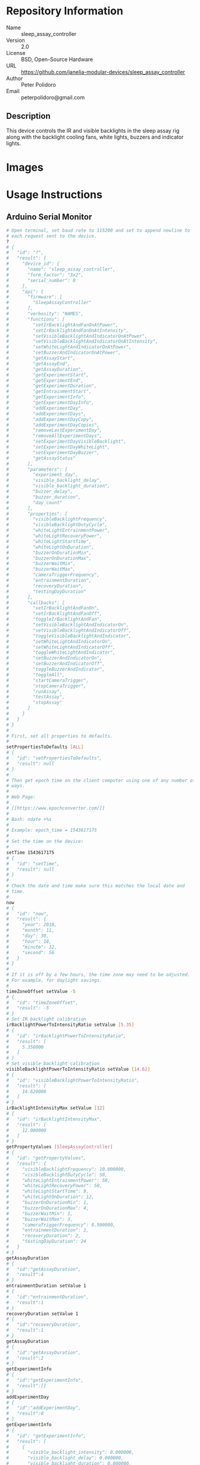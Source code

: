 # Created 2018-12-03 Mon 15:43
#+OPTIONS: title:nil author:nil email:nil toc:t |:t ^:nil
#+OPTIONS: title:nil author:nil email:nil toc:t |:t ^:nil
#+OPTIONS: title:nil author:nil email:nil toc:t |:t ^:nil
#+EXPORT_FILE_NAME: README
* Repository Information

- Name :: sleep_assay_controller
- Version :: 2.0
- License :: BSD, Open-Source Hardware
- URL :: https://github.com/janelia-modular-devices/sleep_assay_controller
- Author :: Peter Polidoro
- Email :: peterpolidoro@gmail.com

** Description

This device controls the IR and visible backlights in the sleep assay rig
along with the backlight cooling fans, white lights, buzzers and indicator
lights.

* Images

* Usage Instructions

** Arduino Serial Monitor

#+BEGIN_SRC sh
  # Open terminal, set baud rate to 115200 and set to append newline to
  # each request sent to the device.
  ?
  # {
  #   "id": "?",
  #   "result": {
  #     "device_id": {
  #       "name": "sleep_assay_controller",
  #       "form_factor": "3x2",
  #       "serial_number": 0
  #     },
  #     "api": {
  #       "firmware": [
  #         "SleepAssayController"
  #       ],
  #       "verbosity": "NAMES",
  #       "functions": [
  #         "setIrBacklightAndFanOnAtPower",
  #         "setIrBacklightAndFanOnAtIntensity",
  #         "setVisibleBacklightAndIndicatorOnAtPower",
  #         "setVisibleBacklightAndIndicatorOnAtIntensity",
  #         "setWhiteLightAndIndicatorOnAtPower",
  #         "setBuzzerAndIndicatorOnAtPower",
  #         "getAssayStart",
  #         "getAssayEnd",
  #         "getAssayDuration",
  #         "getExperimentStart",
  #         "getExperimentEnd",
  #         "getExperimentDuration",
  #         "getEntrainmentStart",
  #         "getExperimentInfo",
  #         "getExperimentDayInfo",
  #         "addExperimentDay",
  #         "addExperimentDays",
  #         "addExperimentDayCopy",
  #         "addExperimentDayCopies",
  #         "removeLastExperimentDay",
  #         "removeAllExperimentDays",
  #         "setExperimentDayVisibleBacklight",
  #         "setExperimentDayWhiteLight",
  #         "setExperimentDayBuzzer",
  #         "getAssayStatus"
  #       ],
  #       "parameters": [
  #         "experiment_day",
  #         "visible_backlight_delay",
  #         "visible_backlight_duration",
  #         "buzzer_delay",
  #         "buzzer_duration",
  #         "day_count"
  #       ],
  #       "properties": [
  #         "visibleBacklightFrequency",
  #         "visibleBacklightDutyCycle",
  #         "whiteLightEntrainmentPower",
  #         "whiteLightRecoveryPower",
  #         "whiteLightStartTime",
  #         "whiteLightOnDuration",
  #         "buzzerOnDurationMin",
  #         "buzzerOnDurationMax",
  #         "buzzerWaitMin",
  #         "buzzerWaitMax",
  #         "cameraTriggerFrequency",
  #         "entrainmentDuration",
  #         "recoveryDuration",
  #         "testingDayDuration"
  #       ],
  #       "callbacks": [
  #         "setIrBacklightAndFanOn",
  #         "setIrBacklightAndFanOff",
  #         "toggleIrBacklightAndFan",
  #         "setVisibleBacklightAndIndicatorOn",
  #         "setVisibleBacklightAndIndicatorOff",
  #         "toggleVisibleBacklightAndIndicator",
  #         "setWhiteLightAndIndicatorOn",
  #         "setWhiteLightAndIndicatorOff",
  #         "toggleWhiteLightAndIndicator",
  #         "setBuzzerAndIndicatorOn",
  #         "setBuzzerAndIndicatorOff",
  #         "toggleBuzzerAndIndicator",
  #         "toggleAll",
  #         "startCameraTrigger",
  #         "stopCameraTrigger",
  #         "runAssay",
  #         "testAssay",
  #         "stopAssay"
  #       ]
  #     }
  #   }
  # }
  #
  # First, set all properties to defaults.
  #
  setPropertiesToDefaults [ALL]
  # {
  #   "id": "setPropertiesToDefaults",
  #   "result": null
  # }
  #
  # Then get epoch time on the client computer using one of any number of
  # ways.
  #
  # Web Page:
  #
  # [[https://www.epochconverter.com/]]
  #
  # Bash: ndate +%s
  #
  # Example: epoch_time = 1543617175
  #
  # Set the time on the device:
  #
  setTime 1543617175
  # {
  #   "id": "setTime",
  #   "result": null
  # }
  #
  # Check the date and time make sure this matches the local date and
  # time.
  #
  now
  # {
  #   "id": "now",
  #   "result": {
  #     "year": 2018,
  #     "month": 11,
  #     "day": 30,
  #     "hour": 18,
  #     "minute": 32,
  #     "second": 56
  #   }
  # }
  #
  # If it is off by a few hours, the time zone may need to be adjusted.
  # For example, for daylight savings.
  #
  timeZoneOffset setValue -5
  # {
  #   "id": "timeZoneOffset",
  #   "result": -5
  # }
  # Set IR backlight calibration
  irBacklightPowerToIntensityRatio setValue [5.35]
  # {
  #   "id": "irBacklightPowerToIntensityRatio",
  #   "result": [
  #     5.350000
  #   ]
  # }
  # Set visible backlight calibration
  visibleBacklightPowerToIntensityRatio setValue [14.62]
  # {
  #   "id": "visibleBacklightPowerToIntensityRatio",
  #   "result": [
  #     14.620000
  #   ]
  # }
  irBacklightIntensityMax setValue [12]
  # {
  #   "id": "irBacklightIntensityMax",
  #   "result": [
  #     12.000000
  #   ]
  # }
  getPropertyValues [SleepAssayController]
  # {
  #   "id": "getPropertyValues",
  #   "result": {
  #     "visibleBacklightFrequency": 10.000000,
  #     "visibleBacklightDutyCycle": 50,
  #     "whiteLightEntrainmentPower": 50,
  #     "whiteLightRecoveryPower": 50,
  #     "whiteLightStartTime": 9,
  #     "whiteLightOnDuration": 12,
  #     "buzzerOnDurationMin": 1,
  #     "buzzerOnDurationMax": 4,
  #     "buzzerWaitMin": 1,
  #     "buzzerWaitMax": 3,
  #     "cameraTriggerFrequency": 0.500000,
  #     "entrainmentDuration": 2,
  #     "recoveryDuration": 2,
  #     "testingDayDuration": 24
  #   }
  # }
  getAssayDuration
  # {
  #   "id":"getAssayDuration",
  #   "result":4
  # }
  entrainmentDuration setValue 1
  # {
  #   "id":"entrainmentDuration",
  #   "result":1
  # }
  recoveryDuration setValue 1
  # {
  #   "id":"recoveryDuration",
  #   "result":1
  # }
  getAssayDuration
  # {
  #   "id":"getAssayDuration",
  #   "result":2
  # }
  getExperimentInfo
  # {
  #   "id":"getExperimentInfo",
  #   "result":[]
  # }
  addExperimentDay
  # {
  #   "id":"addExperimentDay",
  #   "result":0
  # }
  getExperimentInfo
  # {
  #   "id": "getExperimentInfo",
  #   "result": [
  #     {
  #       "visible_backlight_intensity": 0.000000,
  #       "visible_backlight_delay": 0.000000,
  #       "visible_backlight_duration": 0.000000,
  #       "white_light_power": 0.000000,
  #       "buzzer_power": 0.000000,
  #       "buzzer_delay": 0.000000,
  #       "buzzer_duration": 0.000000
  #     }
  #   ]
  # }
  setExperimentDayVisibleBacklight 0 5.0 0 12
  # {
  #   "id": "setExperimentDayVisibleBacklight",
  #   "result": {
  #     "visible_backlight_intensity": 5.000000,
  #     "visible_backlight_delay": 0.000000,
  #     "visible_backlight_duration": 12.000000,
  #     "white_light_power": 75.000000,
  #     "buzzer_power": 0.000000,
  #     "buzzer_delay": 0.000000,
  #     "buzzer_duration": 0.000000
  #   }
  # }
  setExperimentDayWhiteLight 0 75
  # {
  #   "id": "setExperimentDayWhiteLight",
  #   "result": {
  #     "visible_backlight_intensity": 0.000000,
  #     "visible_backlight_delay": 0.000000,
  #     "visible_backlight_duration": 0.000000,
  #     "white_light_power": 75.000000,
  #     "buzzer_power": 0.000000,
  #     "buzzer_delay": 0.000000,
  #     "buzzer_duration": 0.000000
  #   }
  # }
  addExperimentDayCopy 0
  # {
  #   "id":"addExperimentDayCopy",
  #   "result":1
  # }
  setExperimentDayBuzzer 1 50 3 12
  # {
  #   "id": "setExperimentDayBuzzer",
  #   "result": {
  #     "visible_backlight_intensity": 5.000000,
  #     "visible_backlight_delay": 0.000000,
  #     "visible_backlight_duration": 12.000000,
  #     "white_light_power": 75.000000,
  #     "buzzer_power": 50.000000,
  #     "buzzer_delay": 3.000000,
  #     "buzzer_duration": 12.000000
  #   }
  # }
  getExperimentInfo
  # {
  #   "id": "getExperimentInfo",
  #   "result": [
  #     {
  #       "visible_backlight_intensity": 5.000000,
  #       "visible_backlight_delay": 0.000000,
  #       "visible_backlight_duration": 12.000000,
  #       "white_light_power": 75.000000,
  #       "buzzer_power": 0.000000,
  #       "buzzer_delay": 0.000000,
  #       "buzzer_duration": 0.000000
  #     },
  #     {
  #       "visible_backlight_intensity": 5.000000,
  #       "visible_backlight_delay": 0.000000,
  #       "visible_backlight_duration": 12.000000,
  #       "white_light_power": 75.000000,
  #       "buzzer_power": 50.000000,
  #       "buzzer_delay": 3.000000,
  #       "buzzer_duration": 12.000000
  #     }
  #   ]
  # }
  getExperimentDuration
  # {
  #   "id": "getExperimentDuration",
  #   "result": 2
  # }
  getAssayDuration
  # {
  #   "id": "getAssayDuration",
  #   "result": 4
  # }
  testAssay
  # {
  #   "id": "testAssay",
  #   "result": null
  # }
  getAssayStatus
  # {
  #   "id": "getAssayStatus",
  #   "result": {
  #     "time_now": 1543617266,
  #     "date_time_now": {
  #       "year": 2018,
  #       "month": 11,
  #       "day": 30,
  #       "hour": 18,
  #       "minute": 34,
  #       "second": 26
  #     },
  #     "assay_day": 0.666667,
  #     "phase": "ENTRAINMENT",
  #     "phase_day": 0.666667,
  #     "visible_backlight_intensity": 0.000000,
  #     "white_light_power": 50.000000,
  #     "buzzer_power": 0.000000,
  #     "buzzing": false,
  #     "testing": true
  #   }
  # }
  stopAssay
  # {
  #   "id": "stopAssay",
  #   "result": null
  # }
  runAssay
  # {
  #   "id": "runAssay",
  #   "result": null
  # }
  getAssayEnd
  # {
  #   "id": "getAssayEnd",
  #   "result": {
  #     "year": 2018,
  #     "month": 12,
  #     "day": 4,
  #     "hour": 9,
  #     "minute": 0,
  #     "second": 0
  #   }
  # }
  stopAssay
  # {
  #   "id": "stopAssay",
  #   "result": null
  # }
  removeAllExperimentDays
  # {
  #   "id": "removeAllExperimentDays",
  #   "result": null
  # }
  setIrBacklightAndFanOff
  # {
  #   "id": "setIrBacklightAndFanOff",
  #   "result": null
  # }
#+END_SRC

** Matlab

#+BEGIN_SRC matlab
  getAvailableComPorts()
  serial_port = 'COM9'; % example
  dev = ModularClient(serial_port);
  dev.open();
  dev.setPropertiesToDefaults({'ALL'});
  % look up time zone offset for your location
  % taking into account daylight savings time
  % if necessary
  % e.g.
  % U.S. Eastern = -5
  % U.S. Eastern daylight savings = -4
  time_zone_offset = -4;
  dev.timeZoneOffset('setValue',time_zone_offset);
  dev.setTime(etime(clock,[1970,1,1,0,0,0]));
  n = dev.now();
  t = clock;
  dev.adjustTime((t(4) - n.hour)*60*60);
  dev.now()
  %   year: 2018
  %  month: 11
  %    day: 30
  %   hour: 17
  % minute: 44
  % second: 59
  % check to make sure this matches the local date and time
  % Set IR backlight calibration
  dev.irBacklightPowerToIntensityRatio('setValue',{5.35});
  % Set visible backlight calibration
  dev.visibleBacklightPowerToIntensityRatio('setValue',{14.62});
  dev.irBacklightIntensityMax('setValue',{12});
  dev.getPropertyValues({'SleepAssayController'})
  %  visibleBacklightFrequency: 10.0
  %  visibleBacklightDutyCycle: 50
  % whiteLightEntrainmentPower: 50
  %    whiteLightRecoveryPower: 50
  %        whiteLightStartTime: 9
  %       whiteLightOnDuration: 12
  %        buzzerOnDurationMin: 1
  %        buzzerOnDurationMax: 4
  %              buzzerWaitMin: 1
  %              buzzerWaitMax: 3
  %     cameraTriggerFrequency: 0.5
  %        entrainmentDuration: 2
  %           recoveryDuration: 2
  %         testingDayDuration: 24
  dev.getAssayDuration()
  % 4
  dev.entrainmentDuration('setValue',1);
  dev.recoveryDuration('setValue',1);
  dev.getAssayDuration()
  % 2
  dev.getExperimentInfo()
  % Empty cell array: 0-by-1
  dev.addExperimentDay()
  % 0
  info = dev.getExperimentInfo();
  info{1}
  % visible_backlight_intensity: 0.0
  %     visible_backlight_delay: 0.0
  %  visible_backlight_duration: 0.0
  %           white_light_power: 0.0
  %                buzzer_power: 0.0
  %                buzzer_delay: 0.0
  %             buzzer_duration: 0.0
  experiment_day = 0;
  visible_backlight_intensity = 5.0;
  visible_backlight_delay = 0;
  visible_backlight_duration = 12;
  dev.setExperimentDayVisibleBacklight(experiment_day, ...
                                       visible_backlight_intensity, ...
                                       visible_backlight_delay, ...
                                       visible_backlight_duration);
  white_light_power = 75;
  dev.setExperimentDayWhiteLight(experiment_day,white_light_power);
  dev.addExperimentDayCopy(0)
  % 1
  experiment_day = 1;
  buzzer_power = 50;
  buzzer_delay = 3;
  buzzer_duration = 12;
  dev.setExperimentDayBuzzer(experiment_day, ...
                             buzzer_power, ...
                             buzzer_delay, ...
                             buzzer_duration);
  info = dev.getExperimentInfo();
  info{2}
  % visible_backlight_intensity: 5.0
  %     visible_backlight_delay: 0.0
  %  visible_backlight_duration: 12.0
  %           white_light_power: 75.0
  %                buzzer_power: 50.0
  %                buzzer_delay: 3.0
  %             buzzer_duration: 12.0
  dev.getExperimentDuration()
  % 2
  dev.getAssayDuration()
  % 4
  dev.testAssay();
  dev.getAssayStatus()
  %                    time_now: 1543618497
  %               date_time_now: [1x1 struct]
  %                   assay_day: 0.666667
  %                       phase: 'ENTRAINMENT'
  %                   phase_day: 0.666667
  % visible_backlight_intensity: 0
  %           white_light_power: 50
  %                buzzer_power: 0
  %                     buzzing: 0
  %                     testing: 1
  dev.runAssay();
  dev.getAssayEnd()
  %   year: 2018
  %  month: 12
  %    day: 4
  %   hour: 9
  % minute: 0
  % second: 0
  dev.stopAssay()
  dev.removeAllExperimentDays()
  dev.setIrBacklightAndFanOff()
#+END_SRC

* Build Instructions

* Software

* Firmware

** BacklightController


*** Library Information
- Name :: BacklightController
- Version :: 4.0.2
- License :: BSD
- URL :: https://github.com/janelia-arduino/BacklightController
- Author :: Peter Polidoro
- Email :: peterpolidoro@gmail.com

**** Description

Modular device backlight controller library.

*** API NAMES

#+BEGIN_SRC js
  {
    "id": "getApi",
    "result": {
      "firmware": [
        "BacklightController"
      ],
      "verbosity": "NAMES",
      "functions": [
        "setAllIrBacklightsOnAtPower",
        "setAllIrBacklightsOnAtIntensity",
        "setIrBacklightOn",
        "setIrBacklightOnAtPower",
        "setIrBacklightOnAtIntensity",
        "setIrBacklightOff",
        "toggleIrBacklight",
        "getIrBacklightPowersWhenOn",
        "getIrBacklightIntensitiesWhenOn",
        "getIrBacklightPowers",
        "getIrBacklightIntensities",
        "getIrBacklightPowerBounds",
        "getIrBacklightIntensityBounds",
        "irBacklightPowerToIntensities",
        "irBacklightIntensityToPowers",
        "setAllVisibleBacklightsOnAtPower",
        "setAllVisibleBacklightsOnAtIntensity",
        "setVisibleBacklightOn",
        "setVisibleBacklightOnAtPower",
        "setVisibleBacklightOnAtIntensity",
        "setVisibleBacklightOff",
        "toggleVisibleBacklight",
        "getVisibleBacklightPowersWhenOn",
        "getVisibleBacklightIntensitiesWhenOn",
        "getVisibleBacklightPowers",
        "getVisibleBacklightIntensities",
        "getVisibleBacklightPowerBounds",
        "getVisibleBacklightIntensityBounds",
        "visibleBacklightPowerToIntensities",
        "visibleBacklightIntensityToPowers",
        "setAllHighVoltagesOnAtPower",
        "setHighVoltageOn",
        "setHighVoltageOnAtPower",
        "setHighVoltageOff",
        "toggleHighVoltage",
        "getHighVoltagePowersWhenOn",
        "getHighVoltagePowers",
        "getHighVoltagePowerBounds",
        "setAllLowVoltagesOnAtPower",
        "setLowVoltageOn",
        "setLowVoltageOnAtPower",
        "setLowVoltageOff",
        "toggleLowVoltage",
        "getLowVoltagePowersWhenOn",
        "getLowVoltagePowers",
        "getLowVoltagePowerBounds"
      ],
      "parameters": [
        "intensity",
        "ir_backlight",
        "visible_backlight",
        "high_voltage",
        "low_voltage"
      ],
      "properties": [
        "irBacklightPowerToIntensityRatio",
        "irBacklightIntensityMax",
        "visibleBacklightPowerToIntensityRatio",
        "visibleBacklightIntensityMax",
        "highVoltagePowerMax",
        "lowVoltagePowerMax",
        "irBacklightSwitchingFrequencyMax",
        "visibleBacklightSwitchingFrequencyMax",
        "highVoltageSwitchingFrequencyMax",
        "lowVoltageSwitchingFrequencyMax"
      ],
      "callbacks": [
        "setAllIrBacklightsOn",
        "setAllIrBacklightsOff",
        "toggleAllIrBacklights",
        "setAllVisibleBacklightsOn",
        "setAllVisibleBacklightsOff",
        "toggleAllVisibleBacklights",
        "setAllHighVoltagesOn",
        "setAllHighVoltagesOff",
        "toggleAllHighVoltages",
        "setAllLowVoltagesOn",
        "setAllLowVoltagesOff",
        "toggleAllLowVoltages"
      ]
    }
  }
#+END_SRC

*** API GENERAL

[[file:./firmware/BacklightController/api/]]

*** Ancestors

[[https://github.com/janelia-arduino/ModularServer]]

[[https://github.com/janelia-arduino/ModularDeviceBase]]

[[https://github.com/janelia-arduino/DigitalController]]

*** Clients

*** Devices

[[https://github.com/janelia-modular-devices/modular_device_base]]

[[https://github.com/janelia-modular-devices/backlight_controller]]

*** More Detailed Modular Device Information

[[https://github.com/janelia-modular-devices/modular-devices]]

*** Installation Instructions

[[https://github.com/janelia-arduino/arduino-libraries]]

** DigitalController


*** Library Information
- Name :: DigitalController
- Version :: 2.2.1
- License :: BSD
- URL :: https://github.com/janelia-arduino/DigitalController
- Author :: Peter Polidoro
- Email :: peterpolidoro@gmail.com

**** Description

Modular device digital output controller library.

*** API NAMES

#+BEGIN_SRC js
  {
    "id": "getApi",
    "result": {
      "firmware": [
        "DigitalController"
      ],
      "verbosity": "NAMES",
      "functions": [
        "allEnabled",
        "setPowerWhenOn",
        "setPowersWhenOn",
        "setAllPowersWhenOn",
        "setAllPowersWhenOnToMax",
        "getPowersWhenOn",
        "getPowers",
        "setChannelOn",
        "setChannelOnAtPower",
        "setChannelOff",
        "setChannelsOn",
        "setChannelsOnAtPower",
        "setChannelsOff",
        "toggleChannel",
        "toggleChannels",
        "setAllChannelsOnAtPower",
        "setChannelOnAllOthersOff",
        "setChannelOffAllOthersOn",
        "setChannelsOnAllOthersOff",
        "setChannelsOffAllOthersOn",
        "channelIsOn",
        "getChannelsOn",
        "getChannelsOff",
        "getChannelCount",
        "addPwm",
        "startPwm",
        "addRecursivePwm",
        "startRecursivePwm",
        "stopPwm",
        "stopAllPwm",
        "getChannelsPwmIndexes",
        "getPwmInfo",
        "getPowerBounds"
      ],
      "parameters": [
        "channel",
        "channels",
        "power",
        "powers",
        "delay",
        "period",
        "on_duration",
        "count",
        "pwm_index",
        "periods",
        "on_durations"
      ],
      "properties": [
        "channelCount",
        "powerMax"
      ],
      "callbacks": [
        "enableAll",
        "disableAll",
        "toggleAllChannels",
        "setAllChannelsOn",
        "setAllChannelsOff"
      ]
    }
  }
#+END_SRC

*** API GENERAL

[[file:./firmware/DigitalController/api/]]

*** Ancestors

[[https://github.com/janelia-arduino/ModularServer]]

[[https://github.com/janelia-arduino/ModularDeviceBase]]

*** Clients

*** Devices

[[https://github.com/janelia-modular-devices/modular_device_base]]

*** More Detailed Modular Device Information

[[https://github.com/janelia-modular-devices/modular-devices]]

*** Installation Instructions

[[https://github.com/janelia-arduino/arduino-libraries]]

** SleepAssayController


*** Library Information
- Name :: SleepAssayController
- Version :: 2.0.0
- License :: BSD
- URL :: https://github.com/janelia-arduino/SleepAssayController
- Author :: Peter Polidoro
- Email :: peterpolidoro@gmail.com

**** Description

Modular device sleep assay controller library.

*** API NAMES

#+BEGIN_SRC js
  {
    "id": "getApi",
    "result": {
      "firmware": [
        "SleepAssayController"
      ],
      "verbosity": "NAMES",
      "functions": [
        "setIrBacklightAndFanOnAtPower",
        "setIrBacklightAndFanOnAtIntensity",
        "setVisibleBacklightAndIndicatorOnAtPower",
        "setVisibleBacklightAndIndicatorOnAtIntensity",
        "setWhiteLightAndIndicatorOnAtPower",
        "setBuzzerAndIndicatorOnAtPower",
        "getAssayStart",
        "getAssayEnd",
        "getAssayDuration",
        "getExperimentStart",
        "getExperimentEnd",
        "getExperimentDuration",
        "getEntrainmentStart",
        "getExperimentInfo",
        "getExperimentDayInfo",
        "addExperimentDay",
        "addExperimentDays",
        "addExperimentDayCopy",
        "addExperimentDayCopies",
        "removeLastExperimentDay",
        "removeAllExperimentDays",
        "setExperimentDayVisibleBacklight",
        "setExperimentDayWhiteLight",
        "setExperimentDayBuzzer",
        "getAssayStatus"
      ],
      "parameters": [
        "experiment_day",
        "visible_backlight_delay",
        "visible_backlight_duration",
        "buzzer_delay",
        "buzzer_duration",
        "day_count"
      ],
      "properties": [
        "visibleBacklightFrequency",
        "visibleBacklightDutyCycle",
        "whiteLightEntrainmentPower",
        "whiteLightRecoveryPower",
        "whiteLightStartTime",
        "whiteLightOnDuration",
        "buzzerOnDurationMin",
        "buzzerOnDurationMax",
        "buzzerWaitMin",
        "buzzerWaitMax",
        "cameraTriggerFrequency",
        "entrainmentDuration",
        "recoveryDuration",
        "testingDayDuration"
      ],
      "callbacks": [
        "setIrBacklightAndFanOn",
        "setIrBacklightAndFanOff",
        "toggleIrBacklightAndFan",
        "setVisibleBacklightAndIndicatorOn",
        "setVisibleBacklightAndIndicatorOff",
        "toggleVisibleBacklightAndIndicator",
        "setWhiteLightAndIndicatorOn",
        "setWhiteLightAndIndicatorOff",
        "toggleWhiteLightAndIndicator",
        "setBuzzerAndIndicatorOn",
        "setBuzzerAndIndicatorOff",
        "toggleBuzzerAndIndicator",
        "toggleAll",
        "startCameraTrigger",
        "stopCameraTrigger",
        "runAssay",
        "testAssay",
        "stopAssay"
      ]
    }
  }
#+END_SRC

*** API GENERAL

[[file:./firmware/SleepAssayController/api/]]

*** Ancestors

[[https://github.com/janelia-arduino/ModularServer]]

[[https://github.com/janelia-arduino/ModularDeviceBase]]

[[https://github.com/janelia-arduino/DigitalController]]

[[https://github.com/janelia-arduino/BacklightController]]

*** Clients

*** Devices

[[https://github.com/janelia-modular-devices/modular_device_base]]

[[https://github.com/janelia-modular-devices/backlight_controller]]

[[https://github.com/janelia-modular-devices/sleep_assay_controller]]

*** More Detailed Modular Device Information

[[https://github.com/janelia-modular-devices/modular-devices]]

*** Installation Instructions

[[https://github.com/janelia-arduino/arduino-libraries]]

* Hardware

** backlight_controller_3x2

*** Repository Information

- Name :: backlight_controller_3x2
- Version :: 1.2
- License :: Open-Source Hardware
- URL :: https://github.com/janelia-kicad/backlight_controller_3x2
- Author :: Peter Polidoro
- Email :: peterpolidoro@gmail.com

**** Description

This board controls one Smart Vision backlight with IR and visible channels
plus additional high and low power channel outputs.

*** Images

*** Schematic

[[file:./hardware/backlight_controller_3x2/schematic/backlight_controller_3x2.pdf][./hardware/backlight_controller_3x2/schematic/backlight_controller_3x2.pdf]]

[[file:./images/backlight_controller_3x2/schematic/images/schematic00.png]]

[[file:./images/backlight_controller_3x2/schematic/images/schematic01.png]]

[[file:./images/backlight_controller_3x2/schematic/images/schematic02.png]]

[[file:./images/backlight_controller_3x2/schematic/images/schematic03.png]]

[[file:./images/backlight_controller_3x2/schematic/images/schematic04.png]]

[[file:./images/backlight_controller_3x2/schematic/images/schematic05.png]]

[[file:./images/backlight_controller_3x2/schematic/images/schematic06.png]]

[[file:./images/backlight_controller_3x2/schematic/images/schematic07.png]]

[[file:./images/backlight_controller_3x2/schematic/images/schematic08.png]]

[[file:./images/backlight_controller_3x2/schematic/images/schematic09.png]]

[[file:./images/backlight_controller_3x2/schematic/images/schematic10.png]]

[[file:./images/backlight_controller_3x2/schematic/images/schematic11.png]]

[[file:./images/backlight_controller_3x2/schematic/images/schematic12.png]]

[[file:./images/backlight_controller_3x2/schematic/images/schematic13.png]]

[[file:./images/backlight_controller_3x2/schematic/images/schematic14.png]]

*** Gerbers

Send gerbers zip file to your favorite PCB manufacturer for fabrication.

[[file:./hardware/backlight_controller_3x2/gerbers/backlight_controller_3x2_v1.2.zip][./hardware/backlight_controller_3x2/gerbers/backlight_controller_3x2_v1.2.zip]]

[[file:./images/backlight_controller_3x2/gerbers/images/gerbers00.png]]

[[file:./images/backlight_controller_3x2/gerbers/images/gerbers01.png]]

*** Bill of Materials

**** PCB Parts

| Item | Reference(s)                    | Quantity | PartNumber         | Vendor  | Description                                                               |
|------+---------------------------------+----------+--------------------+---------+---------------------------------------------------------------------------|
|    1 | C1 C2 C3 C4 C5 C6               |        6 | 399-13229-1-ND     | digikey | CAP CER 0.1UF 50V 10% X7R 1210                                            |
|    2 | D1                              |        1 | 568-11697-1-ND     | digikey | DIODE SCHOTTKY 45V 10A CFP15                                              |
|    3 | HPS1 HPS2 HPS3 HPS4             |        4 | BTS3256DAUMA1CT-ND | digikey | IC SWITCH SMART LOWSIDE TO252-5                                           |
|    4 | J1                              |        1 | 1195-4005-1-ND     | digikey | CONN D-SUB RCPT 9POS SMD SOLDER                                           |
|    5 | J2                              |        1 | 1195-4006-1-ND     | digikey | CONN D-SUB PLUG 9POS SMD SOLDER                                           |
|    6 | J3 J4                           |        2 | 277-10282-1-ND     | digikey | CONN FMALE INSERT 5POS SOLDER                                             |
|    7 | L1                              |        1 | 350-1723-ND        | digikey | LED 2MM 24V VERTICAL RED PC MNT                                           |
|    8 | L10 L11 L2 L3 L4 L5 L6 L7 L8 L9 |       10 | 350-1726-ND        | digikey | LED 2MM 5V VERTICAL GREEN PC MNT                                          |
|    9 | MDB1                            |        2 | S1011E-16-ND       | digikey | 16 Position Header Through Hole Male Pins                                 |
|   10 | P1                              |        1 | WM1353-ND          | digikey | CONN HEADER 6POS 4.2MM R/A TIN                                            |
|   11 | R1 R2 R3 R4                     |        4 | P5.90KAACT-ND      | digikey | RES SMD 5.9k OHM 1% 1/2W 1210                                             |
|   12 | R5 R6 R7 R8                     |        4 | P75.0CCT-ND        | digikey | RES SMD 75 OHM 1% 1/8W 0805                                               |
|   13 | U1 U2                           |        2 | 296-14668-1-ND     | digikey | Buffer Non-Inverting 1 Element 8 Bit per Element Push-Pull Output 20-SOIC |
|   14 | U3 U4                           |        2 | NUD3124LT1GOSCT-ND | digikey | IC INDCT LOAD DRVR AUTO SOT23                                             |

**** Supplemental Parts

| Item | Quantity | PartNumber   | Vendor  | Description                    |
|------+----------+--------------+---------+--------------------------------|
|    1 |        1 | 1866-2122-ND | digikey | AC/DC DESKTOP ADAPTER 24V 280W |
|    2 |        1 | 1866-5006-ND | digikey | CORD IEC 320-C13 6FT BLACK     |
|    3 |        2 | 277-10308-ND | digikey | CONN INSERT SHELL PRESS FIT    |

**** Vendor Parts Lists

[[file:./hardware/backlight_controller_3x2/bom/digikey_parts.csv][./hardware/backlight_controller_3x2/bom/digikey_parts.csv]]

[[file:./hardware/backlight_controller_3x2/bom/supplemental_digikey_parts.csv][./hardware/backlight_controller_3x2/bom/supplemental_digikey_parts.csv]]

*** Supplemental Documentation

**** Assembly Instructions

- Solder surface mount and through hole components onto the pcb.

** sleep_assay_wiring

*** Repository Information

- Name :: sleep_assay_wiring
- Version :: 1.0
- License :: Open-Source Hardware
- URL :: https://github.com/janelia-kicad/sleep_assay_wiring
- Author :: Peter Polidoro
- Email :: peterpolidoro@gmail.com

**** Description

*** Images

*** Schematic

[[file:./hardware/sleep_assay_wiring/schematic/sleep_assay_wiring.pdf][./hardware/sleep_assay_wiring/schematic/sleep_assay_wiring.pdf]]

[[file:./images/sleep_assay_wiring/schematic/images/schematic00.png]]

*** Gerbers

*** Bill of Materials

**** PCB Parts

| Item | Reference(s)    | Quantity | PartNumber     | Vendor            | Description                                                     |
|------+-----------------+----------+----------------+-------------------+-----------------------------------------------------------------|
|    1 | BL1             |        1 | MOBL_300x300   | smartvisionlights | Maximum Operating Backlight 300x300                             |
|    2 | CABLE1 CABLE2   |        2 | 277-8345-ND    | digikey           | CBL FMALE RA TO MALE 5POS 1.5M                                  |
|    3 | CABLE3 CABLE4   |        2 | 1195-7211-ND   | digikey           | CABLE ASSY DB09 SHLD BEIGE 2M                                   |
|    4 | CABLE5          |        1 | ACC-01-3000    | flir              | FLIR camera 8 pins 1m GPIO Cable Hirose HR25 Circular Connector |
|    5 | CABLE6          |        1 | GC14333-ND     | digikey           | USB3.0-A-USB3.0-MICRO-B 3M GOLD                                 |
|    6 | CAMERA1         |        1 | FL3-U3-13Y3M-C | flir              | 1280x1024 150 FPS Mono                                          |
|    7 | D1 D2 D3        |        3 | 751-1213-ND    | digikey           | EMITTER IR 850NM 100MA RADIAL                                   |
|    8 | F1 F2 F3 F4     |        4 | 381-2367-ND    | digikey           | FAN AXIAL 40X10MM 24VDC WIRE                                    |
|    9 | FR1             |        1 | 289-1240-ND    | digikey           | LED FLEX RIBBON 24V WHT 4M                                      |
|   10 | J1              |        1 | 277-2667-ND    | digikey           | CONN DSUB PLUG 9POS STR TERM BLK                                |
|   11 | J2              |        1 | 277-2668-ND    | digikey           | CONN DSUB RCPT 9POS STR TERM BLK                                |
|   12 | VM1 VM2 VM3 VM4 |        4 | 1670-1026-ND   | digikey           | VIBRATION MOTOR CYL 5V WIRE                                     |

**** Supplemental Parts

| Item | Quantity | PartNumber  | Vendor  | Description                    |
|------+----------+-------------+---------+--------------------------------|
|    1 |        3 | 492-1782-ND | digikey | LED HOLDER PNL CLIP 5MM BK NYL |
|      |          |             |         |                                |

**** Vendor Parts Lists

[[file:./hardware/sleep_assay_wiring/bom/digikey_parts.csv][./hardware/sleep_assay_wiring/bom/digikey_parts.csv]]

[[file:./hardware/sleep_assay_wiring/bom/flir_parts.csv][./hardware/sleep_assay_wiring/bom/flir_parts.csv]]

[[file:./hardware/sleep_assay_wiring/bom/smartvisionlights_parts.csv][./hardware/sleep_assay_wiring/bom/smartvisionlights_parts.csv]]

[[file:./hardware/sleep_assay_wiring/bom/supplemental_digikey_parts.csv][./hardware/sleep_assay_wiring/bom/supplemental_digikey_parts.csv]]

*** Supplemental Documentation

**** Assembly Instructions
